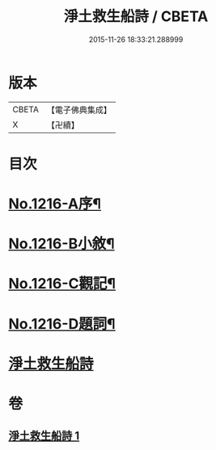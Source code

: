 #+TITLE: 淨土救生船詩 / CBETA
#+DATE: 2015-11-26 18:33:21.288999
* 版本
 |     CBETA|【電子佛典集成】|
 |         X|【卍續】    |

* 目次
* [[file:KR6p0134_001.txt::001-0879a1][No.1216-A序¶]]
* [[file:KR6p0134_001.txt::0879b8][No.1216-B小敘¶]]
* [[file:KR6p0134_001.txt::0880c1][No.1216-C觀記¶]]
* [[file:KR6p0134_001.txt::0880c6][No.1216-D題詞¶]]
* [[file:KR6p0134_001.txt::0881a3][淨土救生船詩]]
* 卷
** [[file:KR6p0134_001.txt][淨土救生船詩 1]]
